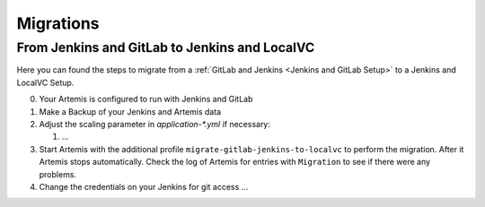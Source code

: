 Migrations
==========

From Jenkins and GitLab to Jenkins and LocalVC
----------------------------------------------

Here you can found the steps to migrate from a :ref:`GitLab and Jenkins <Jenkins and GitLab Setup>`
to a Jenkins and LocalVC Setup.

0. Your Artemis is configured to run with Jenkins and GitLab
1. Make a Backup of your Jenkins and Artemis data
2. Adjust the scaling parameter in `application-*.yml` if necessary:

   1. ...

3. Start Artemis with the additional profile ``migrate-gitlab-jenkins-to-localvc`` to perform the migration.
   After it Artemis stops automatically.
   Check the log of Artemis for entries with ``Migration`` to see if there were any problems.
4. Change the credentials on your Jenkins for git access ...
